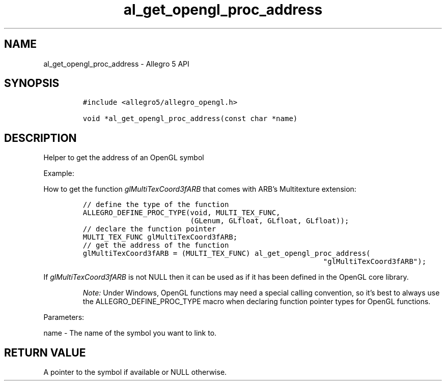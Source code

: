.\" Automatically generated by Pandoc 3.1.3
.\"
.\" Define V font for inline verbatim, using C font in formats
.\" that render this, and otherwise B font.
.ie "\f[CB]x\f[]"x" \{\
. ftr V B
. ftr VI BI
. ftr VB B
. ftr VBI BI
.\}
.el \{\
. ftr V CR
. ftr VI CI
. ftr VB CB
. ftr VBI CBI
.\}
.TH "al_get_opengl_proc_address" "3" "" "Allegro reference manual" ""
.hy
.SH NAME
.PP
al_get_opengl_proc_address - Allegro 5 API
.SH SYNOPSIS
.IP
.nf
\f[C]
#include <allegro5/allegro_opengl.h>

void *al_get_opengl_proc_address(const char *name)
\f[R]
.fi
.SH DESCRIPTION
.PP
Helper to get the address of an OpenGL symbol
.PP
Example:
.PP
How to get the function \f[I]glMultiTexCoord3fARB\f[R] that comes with
ARB\[cq]s Multitexture extension:
.IP
.nf
\f[C]
// define the type of the function
ALLEGRO_DEFINE_PROC_TYPE(void, MULTI_TEX_FUNC,
                         (GLenum, GLfloat, GLfloat, GLfloat));
// declare the function pointer
MULTI_TEX_FUNC glMultiTexCoord3fARB;
// get the address of the function
glMultiTexCoord3fARB = (MULTI_TEX_FUNC) al_get_opengl_proc_address(
                                                        \[dq]glMultiTexCoord3fARB\[dq]);
\f[R]
.fi
.PP
If \f[I]glMultiTexCoord3fARB\f[R] is not NULL then it can be used as if
it has been defined in the OpenGL core library.
.RS
.PP
\f[I]Note:\f[R] Under Windows, OpenGL functions may need a special
calling convention, so it\[cq]s best to always use the
ALLEGRO_DEFINE_PROC_TYPE macro when declaring function pointer types for
OpenGL functions.
.RE
.PP
Parameters:
.PP
name - The name of the symbol you want to link to.
.SH RETURN VALUE
.PP
A pointer to the symbol if available or NULL otherwise.

